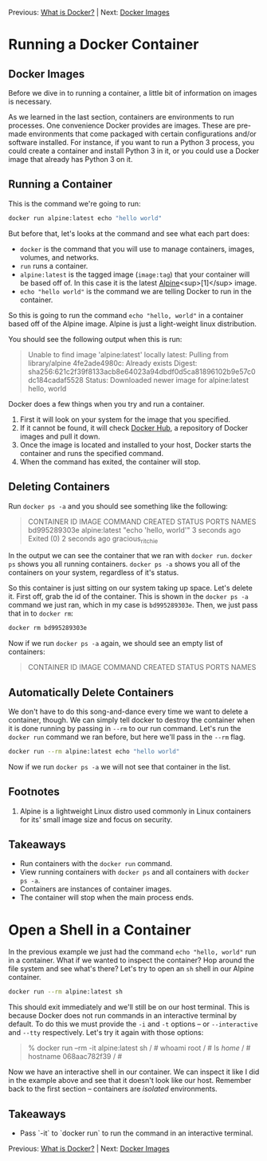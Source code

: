 Previous: [[https://github.com/jenterkin/docker-microservice-example/tree/01-what-is-docker][What is Docker?]] | Next: [[https://github.com/jenterkin/docker-microservice-example/tree/03-docker-images][Docker Images]]

* Running a Docker Container
** Docker Images
   Before we dive in to running a container, a little bit of information on images is necessary.

   As we learned in the last section, containers are environments to run processes. One convenience Docker provides are images. These are pre-made environments that come packaged with certain configurations and/or software installed. For instance, if you want to run a Python 3 process, you could create a container and install Python 3 in it, or you could use a Docker image that already has Python 3 on it. 

** Running a Container
  This is the command we're going to run:
  #+BEGIN_SRC bash
  docker run alpine:latest echo "hello world"
  #+END_SRC

  But before that, let's looks at the command and see what each part does:
  - ~docker~ is the command that you will use to manage containers, images, volumes, and networks.
  - ~run~ runs a container.
  - ~alpine:latest~ is the tagged image (~image:tag~) that your container will be based off of. In this case it is the latest [[https://alpinelinux.org/][Alpine]]<sup>[1]</sup> image.
  - ~echo "hello world"~ is the command we are telling Docker to run in the container.

  So this is going to run the command ~echo "hello, world"~ in a container based off of the Alpine image. Alpine is just a light-weight linux distribution.

  You should see the following output when this is run:
  #+BEGIN_QUOTE
  Unable to find image 'alpine:latest' locally
  latest: Pulling from library/alpine
  4fe2ade4980c: Already exists
  Digest: sha256:621c2f39f8133acb8e64023a94dbdf0d5ca81896102b9e57c0dc184cadaf5528
  Status: Downloaded newer image for alpine:latest
  hello, world
  #+END_QUOTE

  Docker does a few things when you try and run a container.
  1. First it will look on your system for the image that you specified.
  2. If it cannot be found, it will check [[https://hub.docker.com/][Docker Hub]], a repository of Docker images and pull it down.
  3. Once the image is located and installed to your host, Docker starts the container and runs the specified command.
  4. When the command has exited, the container will stop.

** Deleting Containers
   Run ~docker ps -a~ and you should see something like the following:
   #+BEGIN_QUOTE
   CONTAINER ID        IMAGE               COMMAND                 CREATED             STATUS                     PORTS               NAMES
   bd995289303e        alpine:latest       "echo 'hello, world'"   3 seconds ago       Exited (0) 2 seconds ago                       gracious_ritchie
   #+END_QUOTE
   In the output we can see the container that we ran with ~docker run~. ~docker ps~ shows you all running containers. ~docker ps -a~ shows you all of the containers on your system, regardless of it's status.

   So this container is just sitting on our system taking up space. Let's delete it. First off, grab the id of the container. This is shown in the ~docker ps -a~ command we just ran, which in my case is ~bd995289303e~. Then, we just pass that in to ~docker rm~:
   #+BEGIN_SRC bash
   docker rm bd995289303e
   #+END_SRC

   Now if we run ~docker ps -a~ again, we should see an empty list of containers:
   #+BEGIN_QUOTE
   CONTAINER ID        IMAGE               COMMAND             CREATED             STATUS              PORTS               NAMES
   #+END_QUOTE

** Automatically Delete Containers
   We don't have to do this song-and-dance every time we want to delete a container, though. We can simply tell docker to destroy the container when it is done running by passing in ~--rm~ to our run command. Let's run the ~docker run~ command we ran before, but here we'll pass in the ~--rm~ flag.
   #+BEGIN_SRC bash
   docker run --rm alpine:latest echo "hello world"
   #+END_SRC

   Now if we run ~docker ps -a~ we will not see that container in the list.

** Footnotes
1. Alpine is a lightweight Linux distro used commonly in Linux containers for its' small image size and focus on security.

** Takeaways
- Run containers with the ~docker run~ command.
- View running containers with ~docker ps~ and all containers with ~docker ps -a~.
- Containers are instances of container images.
- The container will stop when the main process ends.

* Open a Shell in a Container
  In the previous example we just had the command ~echo "hello, world"~ run in a container. What if we wanted to inspect the container? Hop around the file system and see what's there? Let's try to open an ~sh~ shell in our Alpine container.
  #+BEGIN_SRC bash
  docker run --rm alpine:latest sh
  #+END_SRC

  This should exit immediately and we'll still be on our host terminal. This is because Docker does not run commands in an interactive terminal by default. To do this we must provide the ~-i~ and ~-t~ options -- or ~--interactive~ and ~--tty~ respectively. Let's try it again with those options:
  #+BEGIN_QUOTE
  % docker run --rm -it alpine:latest sh
  / # whoami
  root
  / # ls /home/
  / # hostname
  068aac782f39
  / #
  #+END_QUOTE

  Now we have an interactive shell in our container. We can inspect it like I did in the example above and see that it doesn't look like our host. Remember back to the first section -- containers are /isolated/ environments.

** Takeaways
   - Pass `-it` to `docker run` to run the command in an interactive terminal.

Previous: [[https://github.com/jenterkin/docker-microservice-example/tree/01-what-is-docker][What is Docker?]] | Next: [[https://github.com/jenterkin/docker-microservice-example/tree/03-docker-images][Docker Images]]
